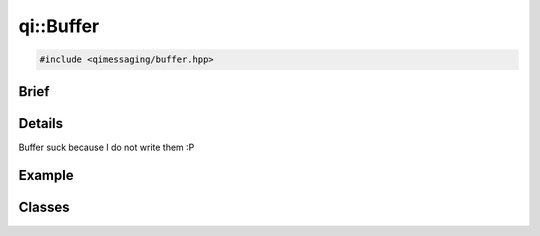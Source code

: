qi::Buffer
==========

.. code-block:: c++

  #include <qimessaging/buffer.hpp>

.. cpp:namespace:: qi

Brief
-----

.. cpp:brief::

Details
-------

Buffer suck because I do not write them :P

Example
-------

.. todo:: literalinclude:: /examples/example_qi_buffer.cpp
   :language: c++


Classes
-------


.. cpp:class:: qi::Buffer

  Store a buffer

  .. cpp:function:: Buffer()

  .. cpp:function:: int    write(const void *data, size_t size)

    :param data: the data
    :param size: the size
    :return: the write size

  .. cpp:function:: int    read(void *data, size_t size)

    :param data: the data
    :param size: the size
    :return: the read size

  .. cpp:function:: void  *read(size_t size)

    :param size: the size
    :return: the data

  .. cpp:function:: size_t size() const

  .. cpp:function:: void  *reserve(size_t size)

    :param size: the size
    :return: the data


  .. cpp:function:: size_t seek(long offset)

    :param offset: offset

  .. cpp:function:: void  *peek(size_t size) const

    :param size: the size
    :return: the data

  .. cpp:function:: void  *data() const

    :return: the data

  .. cpp:function:: void   dump() const

